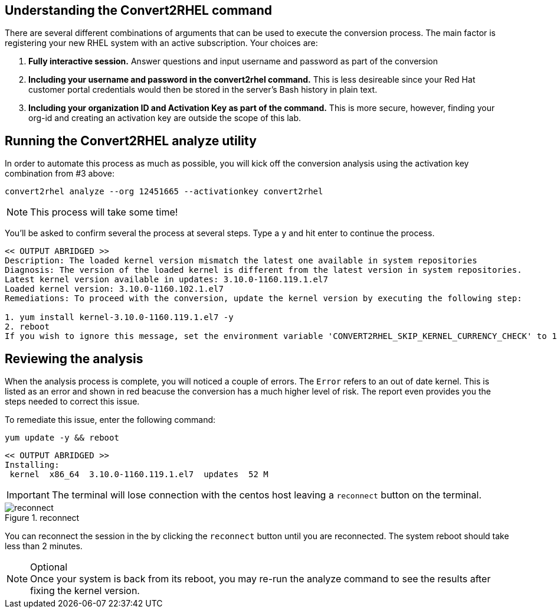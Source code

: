 == Understanding the Convert2RHEL command

There are several different combinations of arguments that can be used to execute the conversion process. The main factor is registering your new RHEL system with an active subscription. Your choices are:

. *Fully interactive session.* Answer questions and input username and password as part of the conversion

. *Including your username and password in the convert2rhel command.* This is less desireable since your Red Hat customer portal credentials would then be stored in the server’s Bash history in plain text.

. *Including your organization ID and Activation Key as part of the command.* This is more secure, however, finding your org-id and creating an activation key are outside the scope of this lab.

== Running the Convert2RHEL analyze utility

In order to automate this process as much as possible, you will kick off the conversion analysis using the activation key combination from #3 above:

[source,bash,subs="+macros,+attributes",role=execute]
----
convert2rhel analyze --org 12451665 --activationkey convert2rhel
----

NOTE: This process will take some time!

You’ll be asked to confirm several the process at several steps. Type a `y` and hit enter to continue the process.

[source,text]
----
<< OUTPUT ABRIDGED >>
Description: The loaded kernel version mismatch the latest one available in system repositories
Diagnosis: The version of the loaded kernel is different from the latest version in system repositories.
Latest kernel version available in updates: 3.10.0-1160.119.1.el7
Loaded kernel version: 3.10.0-1160.102.1.el7
Remediations: To proceed with the conversion, update the kernel version by executing the following step:

1. yum install kernel-3.10.0-1160.119.1.el7 -y
2. reboot
If you wish to ignore this message, set the environment variable 'CONVERT2RHEL_SKIP_KERNEL_CURRENCY_CHECK' to 1.
----

== Reviewing the analysis

When the analysis process is complete, you will noticed a couple of errors. The `Error` refers to an out of date kernel. This is listed as an error and shown in red beacuse the conversion has a much higher level of risk. The report even provides you the steps needed to correct this issue.

To remediate this issue, enter the following command:

[source,bash,subs="+macros,+attributes",role=execute]
----
yum update -y && reboot
----

[source,text]
----
<< OUTPUT ABRIDGED >>
Installing:
 kernel  x86_64  3.10.0-1160.119.1.el7  updates  52 M
----

IMPORTANT: The terminal will lose connection with the centos host leaving a `reconnect` button on the terminal.

.reconnect
image::exited-zt.png[reconnect]

You can reconnect the session in the by clicking the `reconnect` button until you are reconnected. The system reboot should take less than 2 minutes.

.Optional
NOTE: Once your system is back from its reboot, you may re-run the analyze command to see the results after fixing the kernel version.
